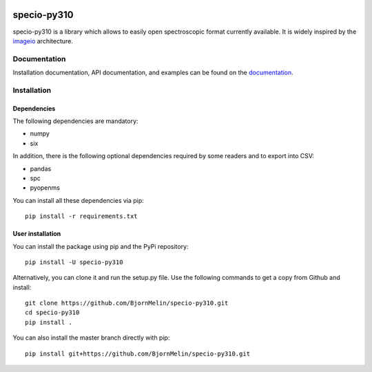 .. -*- mode: rst -*-

|AppVeyor|_ |Codecov|_ |ReadTheDocs|_ |PythonVersion|_ |Pypi|_

.. |AppVeyor| image:: https://ci.appveyor.com/api/projects/status/pvkh4hic8rpxcoyn?svg=true
.. _AppVeyor: https://ci.appveyor.com/project/paris-saclay-cds/specio/history

.. |Codecov| image:: https://codecov.io/gh/paris-saclay-cds/specio/branch/master/graph/badge.svg
.. _Codecov: https://codecov.io/gh/paris-saclay-cds/specio

.. |ReadTheDocs| image:: https://readthedocs.org/projects/specio/badge/?version=latest
.. _ReadTheDocs: http://specio.readthedocs.io/en/latest/?badge=latest

.. |PythonVersion| image:: https://img.shields.io/pypi/pyversions/specio-py310.svg
.. _PythonVersion: https://pypi.org/project/specio-py310/

.. |Pypi| image:: https://badge.fury.io/py/specio-py310.svg
.. _Pypi: https://pypi.org/project/specio-py310/

specio-py310
============

specio-py310 is a library which allows to easily open spectroscopic format currently
available. It is widely inspired by the `imageio <https://github.com/imageio/imageio>`__ architecture.

Documentation
-------------

Installation documentation, API documentation, and examples can be found on the
documentation_.

.. _documentation: http://specio.readthedocs.io/

Installation
------------

Dependencies
~~~~~~~~~~~~

The following dependencies are mandatory:

* numpy
* six

In addition, there is the following optional dependencies
required by some readers and to export into CSV:

* pandas
* spc
* pyopenms

You can install all these dependencies via pip::

    pip install -r requirements.txt

User installation
~~~~~~~~~~~~~~~~~

You can install the package using pip and the PyPi repository::

    pip install -U specio-py310

Alternatively, you can clone it and run the setup.py file. Use the following
commands to get a copy from Github and install::

    git clone https://github.com/BjornMelin/specio-py310.git
    cd specio-py310
    pip install .

You can also install the master branch directly with pip::

    pip install git+https://github.com/BjornMelin/specio-py310.git
